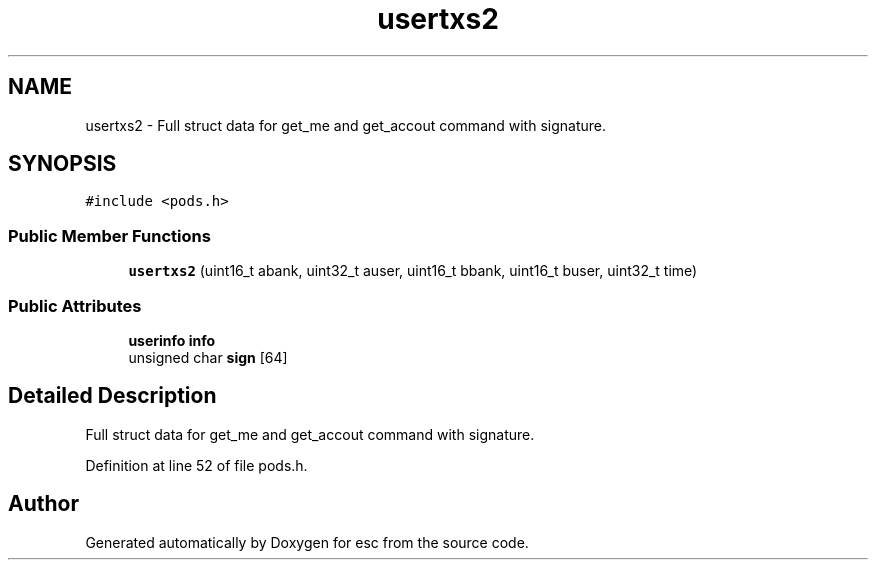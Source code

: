 .TH "usertxs2" 3 "Sat Jun 16 2018" "esc" \" -*- nroff -*-
.ad l
.nh
.SH NAME
usertxs2 \- Full struct data for get_me and get_accout command with signature\&.  

.SH SYNOPSIS
.br
.PP
.PP
\fC#include <pods\&.h>\fP
.SS "Public Member Functions"

.in +1c
.ti -1c
.RI "\fBusertxs2\fP (uint16_t abank, uint32_t auser, uint16_t bbank, uint16_t buser, uint32_t time)"
.br
.in -1c
.SS "Public Attributes"

.in +1c
.ti -1c
.RI "\fBuserinfo\fP \fBinfo\fP"
.br
.ti -1c
.RI "unsigned char \fBsign\fP [64]"
.br
.in -1c
.SH "Detailed Description"
.PP 
Full struct data for get_me and get_accout command with signature\&. 
.PP
Definition at line 52 of file pods\&.h\&.

.SH "Author"
.PP 
Generated automatically by Doxygen for esc from the source code\&.
